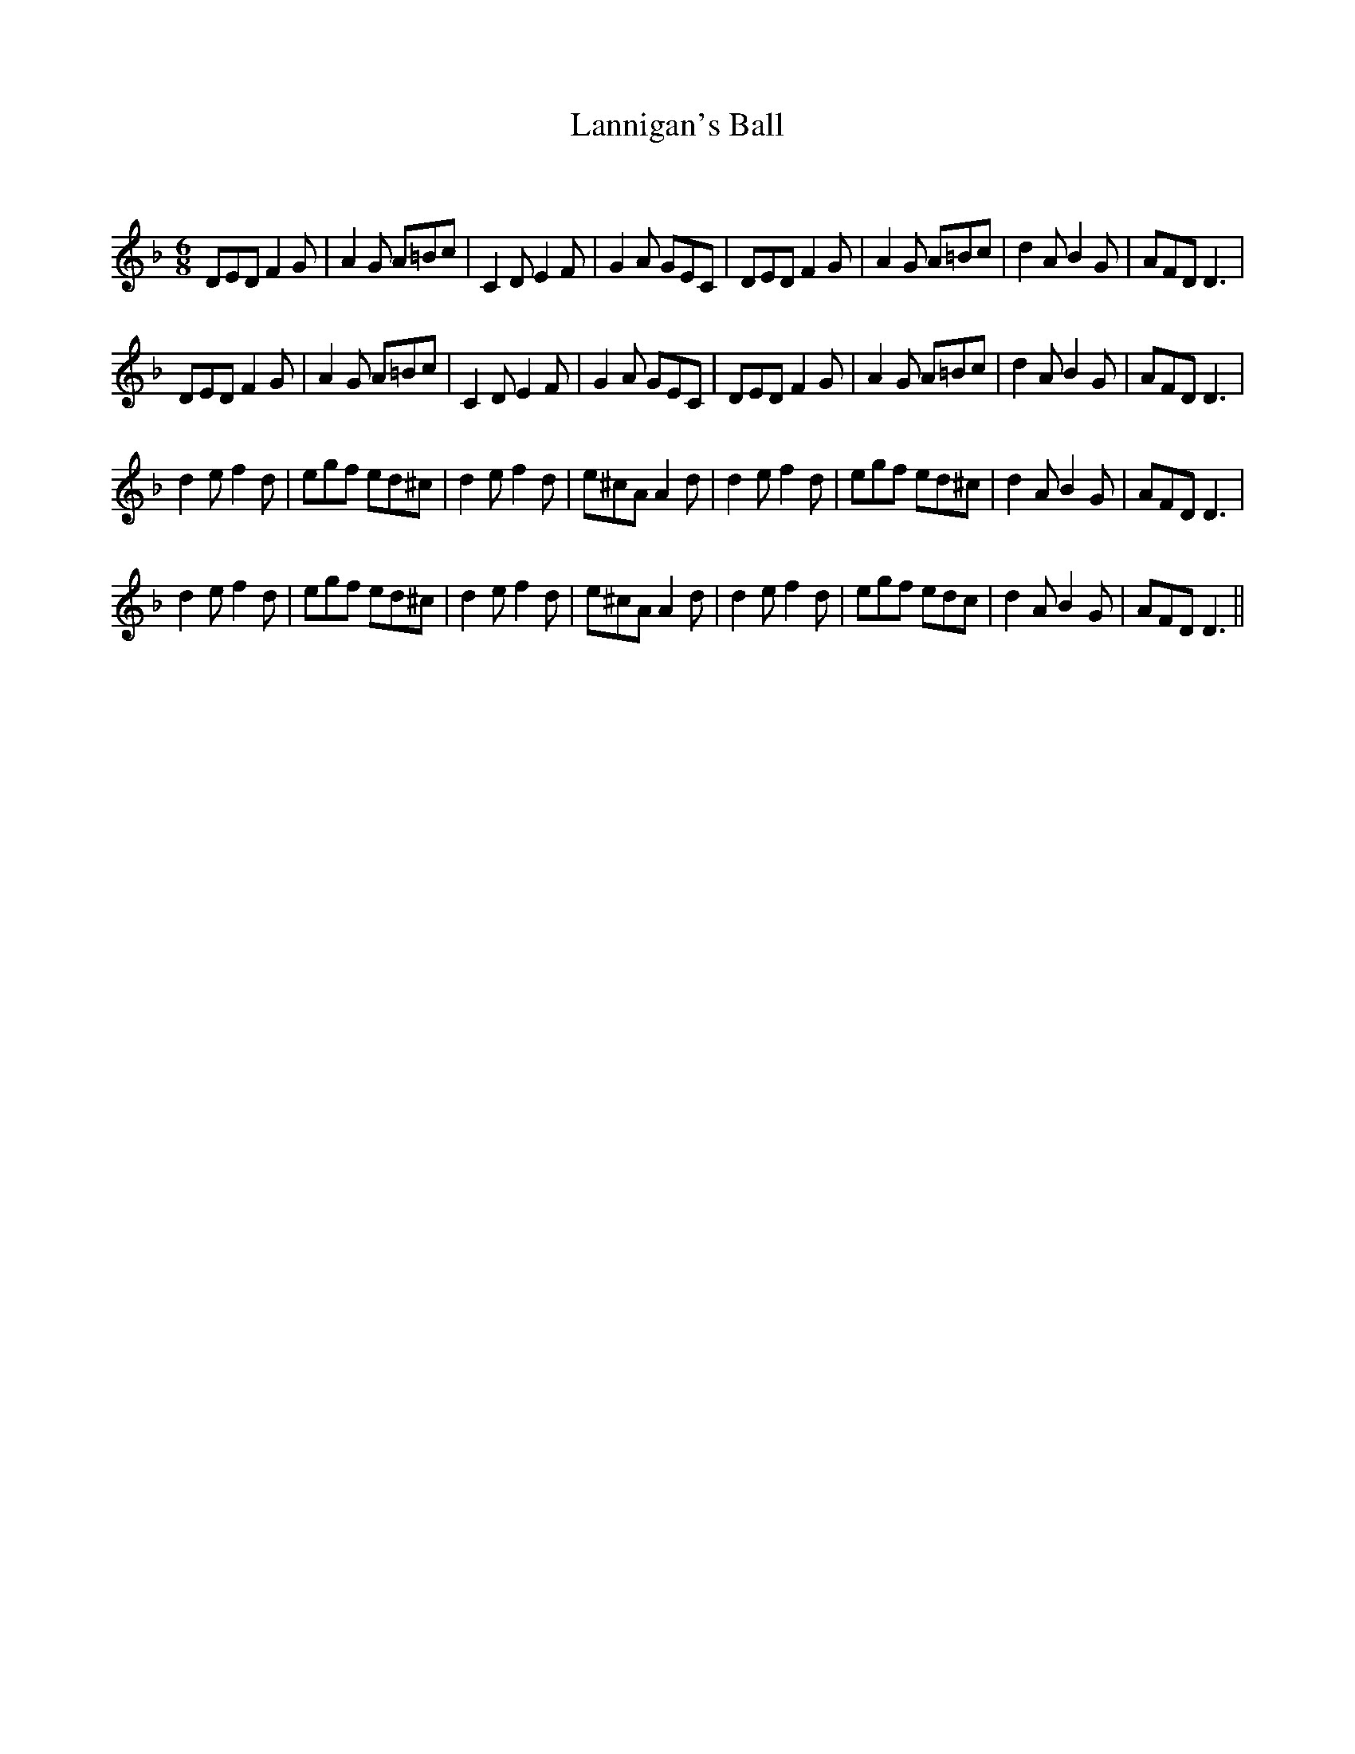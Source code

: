 X:1
T: Lannigan's Ball
C:
R:Jig
Q:180
K:Dm
M:6/8
L:1/16
D2E2D2 F4G2|A4G2 A2=B2c2|C4D2 E4F2|G4A2 G2E2C2|D2E2D2 F4G2|A4G2 A2=B2c2|d4A2 B4G2|A2F2D2 D6|
D2E2D2 F4G2|A4G2 A2=B2c2|C4D2 E4F2|G4A2 G2E2C2|D2E2D2 F4G2|A4G2 A2=B2c2|d4A2 B4G2|A2F2D2 D6|
d4e2 f4d2|e2g2f2 e2d2^c2|d4e2 f4d2|e2^c2A2 A4d2|d4e2 f4d2|e2g2f2 e2d2^c2|d4A2 B4G2|A2F2D2 D6|
d4e2 f4d2|e2g2f2 e2d2^c2|d4e2 f4d2|e2^c2A2 A4d2|d4e2 f4d2|e2g2f2 e2d2c2|d4A2 B4G2|A2F2D2 D6||
